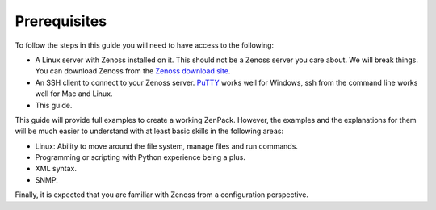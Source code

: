 =============================================================================
Prerequisites
=============================================================================

To follow the steps in this guide you will need to have access to the following:

* A Linux server with Zenoss installed on it. This should not be a Zenoss
  server you care about. We will break things. You can download Zenoss from
  the `Zenoss download site`_.

* An SSH client to connect to your Zenoss server. `PuTTY`_ works well for
  Windows, ssh from the command line works well for Mac and Linux.

* This guide.

This guide will provide full examples to create a working ZenPack. However, the
examples and the explanations for them will be much easier to understand with at
least basic skills in the following areas:

* Linux: Ability to move around the file system, manage files and run commands.

* Programming or scripting with Python experience being a plus.

* XML syntax.

* SNMP.

Finally, it is expected that you are familiar with Zenoss from a configuration
perspective.


.. _Zenoss download site: http://community.zenoss.org/community/download
.. _PuTTY: http://www.chiark.greenend.org.uk/~sgtatham/putty/download.html

